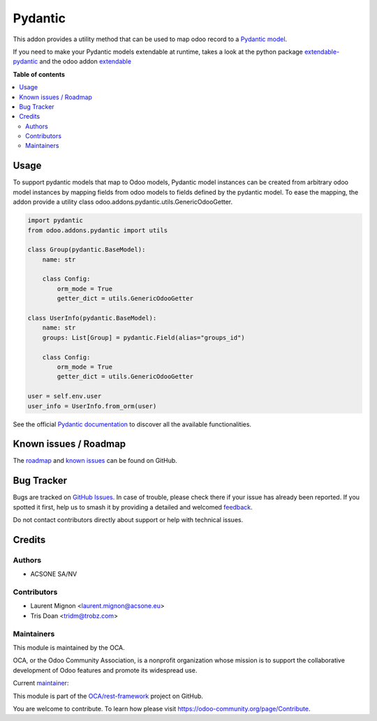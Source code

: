 ========
Pydantic
========

.. 
   !!!!!!!!!!!!!!!!!!!!!!!!!!!!!!!!!!!!!!!!!!!!!!!!!!!!
   !! This file is generated by oca-gen-addon-readme !!
   !! changes will be overwritten.                   !!
   !!!!!!!!!!!!!!!!!!!!!!!!!!!!!!!!!!!!!!!!!!!!!!!!!!!!
   !! source digest: sha256:b09ba1d2df10e176239ad188677f9b54286cf194fc320fe140ec6c8cb9949e68
   !!!!!!!!!!!!!!!!!!!!!!!!!!!!!!!!!!!!!!!!!!!!!!!!!!!!

.. |badge1| image:: https://img.shields.io/badge/maturity-Beta-yellow.png
    :target: https://odoo-community.org/page/development-status
    :alt: Beta
.. |badge2| image:: https://img.shields.io/badge/licence-LGPL--3-blue.png
    :target: http://www.gnu.org/licenses/lgpl-3.0-standalone.html
    :alt: License: LGPL-3
.. |badge3| image:: https://img.shields.io/badge/github-OCA%2Frest--framework-lightgray.png?logo=github
    :target: https://github.com/OCA/rest-framework/tree/18.0/pydantic
    :alt: OCA/rest-framework
.. |badge4| image:: https://img.shields.io/badge/weblate-Translate%20me-F47D42.png
    :target: https://translation.odoo-community.org/projects/rest-framework-18-0/rest-framework-18-0-pydantic
    :alt: Translate me on Weblate
.. |badge5| image:: https://img.shields.io/badge/runboat-Try%20me-875A7B.png
    :target: https://runboat.odoo-community.org/builds?repo=OCA/rest-framework&target_branch=18.0
    :alt: Try me on Runboat

|badge1| |badge2| |badge3| |badge4| |badge5|

This addon provides a utility method that can be used to map odoo record
to a `Pydantic model <https://pydantic-docs.helpmanual.io/>`__.

If you need to make your Pydantic models extendable at runtime, takes a
look at the python package
`extendable-pydantic <https://pypi.org/project/extendable_pydantic/>`__
and the odoo addon
`extendable <https://github.com/acsone/odoo-addon-extendable>`__

**Table of contents**

.. contents::
   :local:

Usage
=====

To support pydantic models that map to Odoo models, Pydantic model
instances can be created from arbitrary odoo model instances by mapping
fields from odoo models to fields defined by the pydantic model. To ease
the mapping, the addon provide a utility class
odoo.addons.pydantic.utils.GenericOdooGetter.

.. code:: python

   import pydantic
   from odoo.addons.pydantic import utils

   class Group(pydantic.BaseModel):
       name: str

       class Config:
           orm_mode = True
           getter_dict = utils.GenericOdooGetter

   class UserInfo(pydantic.BaseModel):
       name: str
       groups: List[Group] = pydantic.Field(alias="groups_id")

       class Config:
           orm_mode = True
           getter_dict = utils.GenericOdooGetter

   user = self.env.user
   user_info = UserInfo.from_orm(user)

See the official `Pydantic
documentation <https://pydantic-docs.helpmanual.io/>`__ to discover all
the available functionalities.

Known issues / Roadmap
======================

The
`roadmap <https://github.com/OCA/rest-framework/issues?q=is%3Aopen+is%3Aissue+label%3Aenhancement+label%3Apydantic>`__
and `known
issues <https://github.com/OCA/rest-framework/issues?q=is%3Aopen+is%3Aissue+label%3Abug+label%3Apydantic>`__
can be found on GitHub.

Bug Tracker
===========

Bugs are tracked on `GitHub Issues <https://github.com/OCA/rest-framework/issues>`_.
In case of trouble, please check there if your issue has already been reported.
If you spotted it first, help us to smash it by providing a detailed and welcomed
`feedback <https://github.com/OCA/rest-framework/issues/new?body=module:%20pydantic%0Aversion:%2018.0%0A%0A**Steps%20to%20reproduce**%0A-%20...%0A%0A**Current%20behavior**%0A%0A**Expected%20behavior**>`_.

Do not contact contributors directly about support or help with technical issues.

Credits
=======

Authors
-------

* ACSONE SA/NV

Contributors
------------

- Laurent Mignon <laurent.mignon@acsone.eu>
- Tris Doan <tridm@trobz.com>

Maintainers
-----------

This module is maintained by the OCA.

.. image:: https://odoo-community.org/logo.png
   :alt: Odoo Community Association
   :target: https://odoo-community.org

OCA, or the Odoo Community Association, is a nonprofit organization whose
mission is to support the collaborative development of Odoo features and
promote its widespread use.

.. |maintainer-lmignon| image:: https://github.com/lmignon.png?size=40px
    :target: https://github.com/lmignon
    :alt: lmignon

Current `maintainer <https://odoo-community.org/page/maintainer-role>`__:

|maintainer-lmignon| 

This module is part of the `OCA/rest-framework <https://github.com/OCA/rest-framework/tree/18.0/pydantic>`_ project on GitHub.

You are welcome to contribute. To learn how please visit https://odoo-community.org/page/Contribute.

